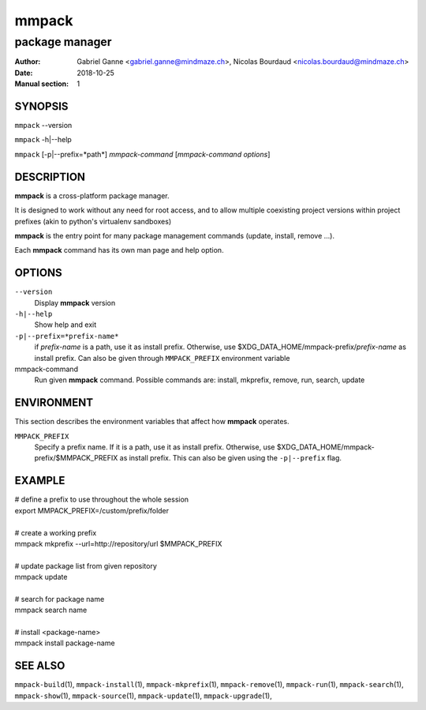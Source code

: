======
mmpack
======

---------------
package manager
---------------

:Author: Gabriel Ganne <gabriel.ganne@mindmaze.ch>,
         Nicolas Bourdaud <nicolas.bourdaud@mindmaze.ch>
:Date: 2018-10-25
:Manual section: 1

SYNOPSIS
========

``mmpack`` --version

``mmpack`` -h|--help

``mmpack`` [-p|--prefix=*path*] *mmpack-command* [*mmpack-command options*]

DESCRIPTION
===========
**mmpack** is a cross-platform package manager.

It is designed to work without any need for root access, and to allow multiple
coexisting project versions within project prefixes (akin to python's
virtualenv sandboxes)

**mmpack** is the entry point for many package management commands (update,
install, remove ...).

Each **mmpack** command has its own man page and help option.

OPTIONS
=======

``--version``
  Display **mmpack** version

``-h|--help``
  Show help and exit

``-p|--prefix=*prefix-name*``
  if *prefix-name* is a path, use it as install prefix.
  Otherwise, use $XDG_DATA_HOME/mmpack-prefix/*prefix-name* as install prefix.
  Can also be given through ``MMPACK_PREFIX`` environment variable

mmpack-command
  Run given **mmpack** command.  Possible commands are:
  install, mkprefix, remove, run, search, update

ENVIRONMENT
===========
This section describes the environment variables that affect how
**mmpack** operates.


``MMPACK_PREFIX``
  Specify a prefix name.
  If it is a path, use it as install prefix.
  Otherwise, use $XDG_DATA_HOME/mmpack-prefix/$MMPACK_PREFIX as install prefix.
  This can also be given using the ``-p|--prefix`` flag.

EXAMPLE
=======

| # define a prefix to use throughout the whole session
| export MMPACK_PREFIX=/custom/prefix/folder
|
| # create a working prefix
| mmpack mkprefix --url=http://repository/url $MMPACK_PREFIX
|
| # update package list from given repository
| mmpack update
|
| # search for package name
| mmpack search name
|
| # install <package-name>
| mmpack install package-name

SEE ALSO
========
``mmpack-build``\(1),
``mmpack-install``\(1),
``mmpack-mkprefix``\(1),
``mmpack-remove``\(1),
``mmpack-run``\(1),
``mmpack-search``\(1),
``mmpack-show``\(1),
``mmpack-source``\(1),
``mmpack-update``\(1),
``mmpack-upgrade``\(1),
